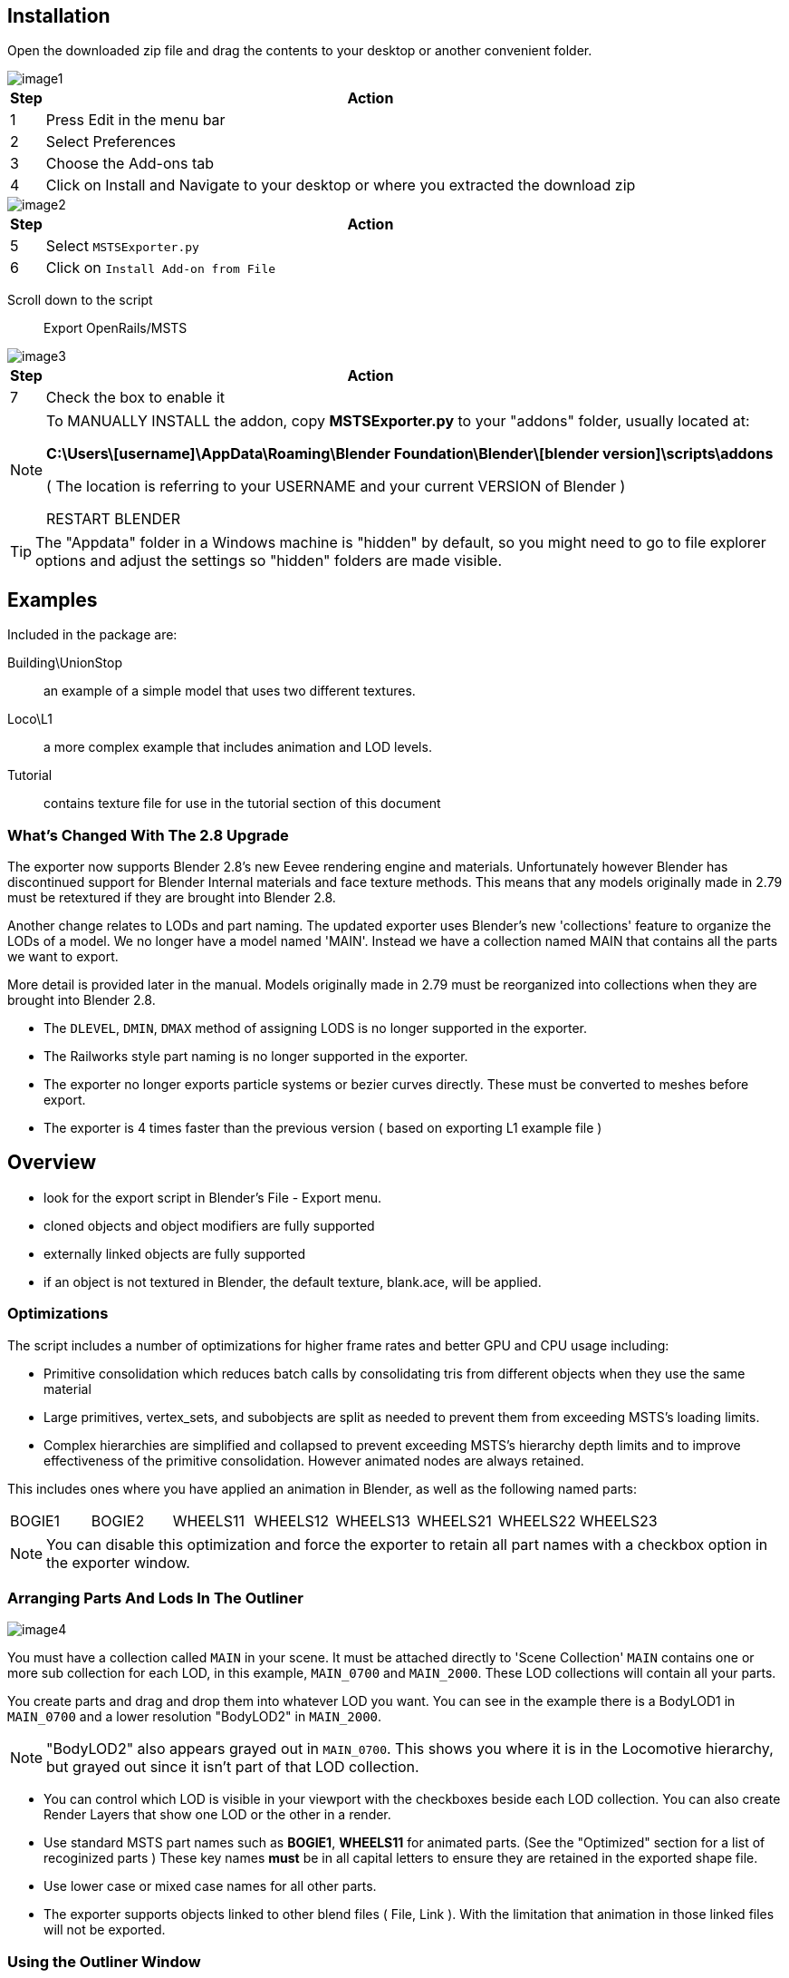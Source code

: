 


== Installation

Open the downloaded zip file and drag the contents to your desktop or another convenient folder.

image::images/image1.png[]

[grid="none",cols="5%,95%",frame="none"]
|===
|Step| Action

|1 |Press Edit in the menu bar
|2 |Select Preferences
|3 |Choose the Add-ons tab
|4 |Click on Install and Navigate to your desktop or where you extracted the download zip
|===

<<<

image::images/image2.png[]

[grid="none",cols="5%,95%",frame="none"]
|===
|Step| Action


|5 |Select `MSTSExporter.py`
|6 |Click on `Install Add-on from File`
|===

Scroll down to the script:: Export OpenRails/MSTS

image::images/image3.png[]

[grid="none",cols="5%,95%",frame="none"]
|===
|Step| Action

|7 |Check the box to enable it
|===



[NOTE]
====
To MANUALLY INSTALL the addon, copy *MSTSExporter.py* to your "addons" folder, usually located at:

*C:\Users\[username]\AppData\Roaming\Blender Foundation\Blender\[blender version]\scripts\addons*

( The location is referring to your USERNAME and your current VERSION of Blender )

RESTART BLENDER
====

[TIP]
The "Appdata" folder in a Windows machine is "hidden" by default, so you might need to go to file explorer options and adjust the settings so "hidden" folders are made visible.


== Examples

Included in the package are:

Building\UnionStop:: an example of a simple model that uses two different textures.
Loco\L1:: a more complex example that includes animation and LOD levels.
Tutorial:: contains texture file for use in the tutorial section of this document

=== What's Changed With The 2.8 Upgrade

The exporter now supports Blender 2.8's new Eevee rendering engine and materials.
Unfortunately however Blender has discontinued support for Blender Internal materials and face texture methods.
This means that any models originally made in 2.79 must be retextured if they are brought into Blender 2.8.

Another change relates to LODs and part naming. The updated exporter uses Blender's new 'collections' feature
to organize the LODs of a model. We no longer have a model named 'MAIN'. Instead we have a collection named
MAIN that contains all the parts we want to export. 

More detail is provided later in the manual. Models originally made in 2.79 must be reorganized into collections when they are brought into Blender 2.8.

* The `DLEVEL`, `DMIN`, `DMAX` method of assigning LODS is no longer supported in the exporter.
* The Railworks style part naming is no longer supported in the exporter.
* The exporter no longer exports particle systems or bezier curves directly. These must be converted to meshes before export.
* The exporter is 4 times faster than the previous version ( based on exporting L1 example file )


== Overview

* look for the export script in Blender's File - Export menu.
* cloned objects and object modifiers are fully supported
* externally linked objects are fully supported
* if an object is not textured in Blender, the default texture, blank.ace, will be applied.

=== Optimizations

The script includes a number of optimizations for higher frame rates and better GPU and CPU usage including:

* Primitive consolidation which reduces batch calls by consolidating tris from different objects when they use the
same material
* Large primitives, vertex_sets, and subobjects are split as needed to prevent them from exceeding MSTS's loading
limits.
* Complex hierarchies are simplified and collapsed to prevent exceeding MSTS's hierarchy depth limits and to
improve effectiveness of the primitive consolidation. However animated nodes are always retained. 

This includes ones where you have applied an animation in Blender, as well as the following named parts:

|===
|BOGIE1 |BOGIE2 |WHEELS11 |WHEELS12 |WHEELS13 |WHEELS21 |WHEELS22 |WHEELS23
|===

[NOTE]
You can disable this optimization and force the exporter to retain all part names with a checkbox option in the exporter
window. 

<<<

===  Arranging Parts And Lods In The Outliner

image::images/image4.png[]


You must have a collection called `MAIN` in your scene. It must be attached directly to 'Scene Collection'
`MAIN` contains one or more sub collection for each LOD, in this example, `MAIN_0700` and `MAIN_2000`.
These LOD collections will contain all your parts.

You create parts and drag and drop them into whatever LOD you want. You can see in the example there is a
BodyLOD1 in `MAIN_0700` and a lower resolution "BodyLOD2" in `MAIN_2000`. 

[NOTE]
"BodyLOD2" also appears grayed out in `MAIN_0700`. This shows you where it is in the Locomotive hierarchy, but grayed out since it isn't part of that LOD collection.

* You can control which LOD is visible in your viewport with the checkboxes beside each LOD collection. You can also create Render Layers that show one LOD or the other in a render.

* Use standard MSTS part names such as *BOGIE1*, *WHEELS11* for animated parts. (See the "Optimized" section for a list of
recoginized parts ) These key names *must* be in all capital letters to ensure they are retained in the exported
shape file. 

* Use lower case or mixed case names for all other parts.

* The exporter supports objects linked to other blend files ( File, Link ). With the limitation that animation in those
linked files will not be exported.

=== Using the Outliner Window

* Dragging and dropping in the new outliner takes some pracyice. If you are moving a part from one LOD collection to
another, just use the drag and drop method. 

* If you are moving it to a new level in the hierarchy, drag and Shift drop. If you want a part to be seen further out, add it to more than one LOD using drag and btn:[Ctrl] then drop.

[NOTE]
Instead of dragging and dropping, use the btn:[M] key in the 3D viewport. Select an object, press btn:[M], and choose the target LOD collections. Another option is to examine LOD collection assignment in the object tab of the properties panel.

[TIP] - if you use Blender primarily for MSTS/ORTS models, you can add a `MAIN` and an empty `LOD` collection to your initial startup file and then save it as the default startup with menu:File[Defaults, Save Startup File] to write this as your new startup settings.

===  MSTS/ORTS Materials Panel

To access the panel, select an object (1), choose the materials tab (2), find this panel near the bottom.

image::images/image5.png[]

[grid="none",cols="20%,80%",frame="none"]
|===
|Item| Description

|Transparency| Controls the effect of the texture's alpha channel
|Solid Opaque| Alpha channel is ignored, it has no effect.
|Transparency On/Off| Transparent if alpha value below a threshold
|Alpha Blended| Alpha value blends from transparent up to opaque
|Alpha Sorted| Alpha blending with scene depth sort
|Lighting| Selects one of MSTS's special shading modes
|Normal| Sun facing surfaces are lit and opposite facing are shaded
|Specular 25| Strong specular highlight
|Specular 750|  Small specular highlight
|Full Bright| Shaded surfaces appear lit
|Half Bright| Shaded surfaces appear partly lit
|Dark| Sun facing surfaces appear fully shaded
|Cruciform| Indirect ambient lighting only
|Emissive| Surfaces emit light at night
|MipMapLODBias| Controls sharpness of the applied textures. (1) 
|BaseColorFilepath| Select the texture image ( usually a .tga or .bmp file ) to apply to the model.
|Update Shader| Normally when you change a setting on this panel, the Eevee material is changed to match. (2)
|===

_(1) Values range from -8 to +8. Negative values sharpen the image, but can cause excessive moire patterns. Positive values result in texturing blurring, and less moire._

_(2) Disable updates if you are an advanced user wanting to make your own custom Eevee shaders. The Material name isn't used by MSTS or included in the exported .s file._


<<<

=== File Export Panel

[NOTE]
There is no progress bar ( percent complete etc) so the program may appear to hang when exporting large files. Before you begin the export, toggle ON the system console ( under the window menu ) to see progress.  There is a small counter shown at the cursor while the export is in progress.

image::images/image6.png[]

[WARNING]
ENSURE YOU ARE NOT IN EDIT MODE WHEN YOU EXPORT!

To reach the Export Panel, on the top menu bar choose File, Export, OpenRails/MSTS(.s)

image::images/image7.png[]

* Enter the directory that contains your shape files, or use the panel to the left to navigate to a folder.
* Enter the filename of the exported shape file.
* RETAIN NAMES - This setting disables most of the optimizations. All object names and hierarchy are retained
in the shape file for users wanting better compatibility with external utilities such as Polymaster.
* USE DDS - This option, when checked, will export the .s file with textures referenced as DDS files instead of ACE
* Initiate the file export.
* Results will appear on the status panel at the bottom of the screen.

== Tutorial - Exporting A Crate

This brief tutorial explains how to organize the parts in the outliner and then how to apply a texture to the cube. The final step is to export it to the MSTS .s shape format.

Open Blender to load the default cube.

image::images/image8.png[]

First set up the collection hierarchy.


[grid="none",cols="5%,95%",frame="none"]
|===
|Step| Action

|1 |In the outliner, right click on 'Scene Collection' and create a new collection
|2 |Ctrl click on the new collection and rename it to MAIN. Right click on MAIN and attach a new collection to it
|3 |Ctrl click on this one and rename it to MAIN_2000.  Left click ( and release) to select the default Cube
|4 |Drag it to the `MAIN_2000` collection to assign it to that LOD
|===

Next we will texture the cube to look like a crate.

* We will use the default material (5) that is already applied to the Cube,
* You could have created a new material with (6),
* or you could have selected from an existing material with (7).

image::images/image9.png[]

[grid="none",cols="5%,95%",frame="none"]
|===
|Step| Action

|8 |Click the file folder icon in the MSTS Materials panel to assign a texture to the default Material. The `Crate001.tga` texture is provided in the file download package included with this script.
|9 |Enter a path to where you unzipped the Tutorial files or use the shortcuts on the left.
|10 |Choose the `Crate001.tga` texture file.
|11 |Press Accept.
|===


image::images/image10.png[]

Your cube will be textured. 

* You can use your UV Editing (12) screen to adjust the texture mapping. 
* Notice that the default Material was renamed to Crate001 (13). The MSTS Materials panel will do this so long as there isn't already a material with that name. Also, in the background, the panel has created a full Eevee shader. 
* You can see it on the Shading (14) screen.
* Next, open the Export Panel from the top menu bar choose menu:File[Export, OpenRails/MSTS(.s)]

image::images/image11.png[]


[grid="none",cols="5%,95%",frame="none"]
|===
|Step| Action

|15 |Enter a path to the Tutorial folder or use the shortcuts on the left.
|16 |Export as Crate.S
|17 |Click on Export OpenRails/MSTS.
|18 |Look for 'Finished OK' in the status bar.
|===




[NOTE] 
The exporter creates the .S file only. All other related files must be created manually by other programs. For
example:

* for scenery objects, you must create the .SD file and add an entry to the .REF file.
* for rolling stock you must create the .ENG or .WAG file
* you must convert the texture images to .ACE files and place them in the correct directory.

== Optimizing Model Performance

The console window can help improve your model's performance. Modern graphics cards can draw millions of triangles per second using multiple GPU processors. However, the main limitation arises when setting up for drawing. Each time there is a change in texture image or material settings, the GPU pauses drawing to reconfigure and restart. 

To optimize performance, it's important to minimize the number of Draw calls to the GPU.  Below is an examination of the Blemder log output for the sample engine.  We can review it for useful details.

[source,plaintext]
---- 
EXPORTING MAIN TO D:\git\Blender_MSTS_ORTS_Exporter\MSTSExporter Examples\Loco\MSTS\lps-l1.s

DLEVEL 700
    HeadlightB
            triangles =  174
                            Draw  l1.ace   CLIP   NORMAL  MipBias= 0.0   <2>
    Bell
            triangles =  528  <3>
    HeadlightA
            triangles =  174
    BodyLOD1
            triangles =  5010
                            Draw  chainlink.ace   CLIP   NORMAL  MipBias= 0.0 <4>
                            Draw  l1.ace   ALPHA_SORT   NORMAL  MipBias= 0.0 <5>
                            Draw  diamondplate.ace   OPAQUE   NORMAL  MipBias= 0.0
                            Draw  l1.ace   CLIP   NORMAL  MipBias= 0.0 <6>
                            Draw  l1.ace   CLIP   NORMAL  MipBias= 0.0 <7>
    PANTOGRAPHBOTTOM1B
    Mesh.017
            triangles =  128
                            Draw  l1.ace   CLIP   NORMAL  MipBias= 0.0 <8>
    PANTOGRAPHMIDDLE1B
    Mesh.018
            triangles =  84
                            Draw  l1.ace   CLIP   NORMAL  MipBias= 0.0
    PANTOGRAPHBOTTOM1A
    Mesh.014
            triangles =  128
                            Draw  l1.ace   CLIP   NORMAL  MipBias= 0.0
    PANTOGRAPHMIDDLE1A
    Mesh.015
            triangles =  84
                            Draw  l1.ace   CLIP   NORMAL  MipBias= 0.0
    PANTOGRAPHTOP1A
    Mesh.016
            triangles =  80
                            Draw  l1.ace   CLIP   NORMAL  MipBias= 0.0
    BOGIE2
            triangles =  196
                            Draw  l1.ace   CLIP   NORMAL  MipBias= 0.0
    WHEELS21
            triangles =  248
                            Draw  l1.ace   CLIP   NORMAL  MipBias= 0.0
    WHEELS22
            triangles =  248
                            Draw  l1.ace   CLIP   NORMAL  MipBias= 0.0
    BOGIE1
            triangles =  196
                            Draw  l1.ace   CLIP   NORMAL  MipBias= 0.0
    WHEELS11
            triangles =  248
                            Draw  l1.ace   CLIP   NORMAL  MipBias= 0.0
    WHEELS12
            triangles =  248
                            Draw  l1.ace   CLIP   NORMAL  MipBias= 0.0
DLEVEL 2000
    BodyLOD2
            triangles =  48 <9>
                            Draw  l1.ace   OPAQUE   NORMAL  MipBias= 0.0

Compacting  9574  Points  To  5265
Writing volumes
Writing shader names
Writing texture filter names
Writing points
Writing uv points
Writing normals
Writing matrices
Writing image names
Writing textures
Writing light configs
Writing vertex states
Writing prim states
Writing distance level
Writing primitives
Writing primitives
Writing primitives
Writing primitives
Writing primitives
Writing primitives
Writing primitives
Writing primitives
Writing primitives
Writing primitives
Writing primitives
Writing primitives
Writing primitives
Writing distance level
Writing primitives

LOD:  700
    Triangles  =  7774 <1>
    Draw Calls =  17
LOD:  2000
    Triangles  =  48
    Draw Calls =  1
IMAGES:
    l1.ace
    diamondplate.ace
    chainlink.ace

FINISHED OK

----


<1> At the end of the report, it tells you how many triangles are drawn for each LOD level and more importantly how many Draws were issued to the GPU. To understand what triggers these Draws you can look to the top section of the report

<2> The Headlight object triggers the first Draw  using the `L1.ace` texture with the material settings shown

<3> The Bell does not trigger a Draw because it uses the same texture and material as HeadlightB and so it was added to that Draw. Same for HeadlightA. We basically get these parts for free so it should be our objective to use the same texture and material on as many parts as possible

<4> The BodyLOD1 object has some faces textured with 'chainlink.ace'. So this triggered a new Draw for that; same for 'diamondplate.ace'. BodyLOD1 also uses 'L1.ace' So far all of those faces are being added to the previous Draw  for the headlight

<5> Shows a new Draw set up for 'l1.ace'. This is because these faces have a material transparency set to ALPHA instead of CLIP. That triggers a new Draw for that setup. These are for the windows on the loco, so we will need to keep that extra draw

<6> The next Draw uses the same texture and material as the one for Headlight. So you can assume it was triggered because the first Draw for Headlight was filled up. MSTS has a maximum number of triangles that it allows in a Draw ( MSTS calls it a primitive )

<7> So when we reach that limit, the exporter starts a new Draw.  There is not much we can do to reduce these Draws except to trim out excess mesh triangles

<8> Is for PANTOGRAPHBOTTOM1B. It uses the same texture and material settings as the previous one (7)  but it can’t be added to that Draw because this part is animated. Any animated node triggers a new Draw. That includes both ones animated in Blender, like PANTOGRAPHBOTTOM1B, as well as the automatically animated ones like BOGIEx and WHEELSxx. So its quite important to organize your animated parts to use only one texture and material settings per node , otherwise you could trigger multiple Draws for each animated part

<9> The second LOD level is shown at here. It has just a single Draw. There are big performance benefits to organizing your distant LODs to use a single draw


<<<


=== Upgrading Models From Blender 2.79

Version 2.8 was a 'breaking' change to Blender overall. In additional to fundamentally changing the user interface, this version did not just create an issue with MSTS files but also affects all files made in
previous versions of Blender. Blender has introduced the new Eevee render engine and associated material system and discontinued the legacy 'Blender Internal' and 'Face Texture' system.


This means when you load an older version blend file that uses legacy materials, it will come into Blender 2.8
untextured and with empty material slots. However the UV mapping is retained at least which helps. For MSTS
models you can use the new MSTS Materials panel to easily create the needed materials and shaders. If you have
multiple textures on one mesh, you will use the 'Assign' tool to apply the new materials to the correct part of the
mesh.

The other change relates to the method of assigning parts to LODs. The previous method, using custom Object
Properties like `DLEVEL`, `DMIN`, `DMAX` etc has always been awkward to use. This seems like a good time to
replace it with something better. 

In the "Arranging Parts" section of this document there is an explaination of how the custom properties will be replaced
with Blender 2.8's new 'collections' feature.


=== Migration Steps

In Blender 2.79 set Distance Level Selection to OFF and re-save file, this ensures all parts are in the visible state.

* In Blender 2.8, File Open with Load UI disabled
* Comes in without any texturing.
* Create `MAIN` collection
* Look at `MAIN` properties to determine DLEVEL's needed for LOD Collections
* Create LOD Collections in `MAIN`
* Remove `DLEVELS` properties from `MAIN`
* Use `DMAX` and `DMIN` properties on each object to assign it to the correct LOD Collection
* Remove `DMAX` and `DMIN` Properties from all objects.
* Create and apply materials.
* UV Mapping should be OK
* Set Current Frame to 0 in Animation panel


=== Advantages of Blender 2.8+

Some of the advantages of collections over our previous method are:

* easy to assign LODs by dragging parts around or using the btn:[M] key to assign collections
* easy to change distance level settings by editing LOD collection name, eg rename `MAIN_0700` to `MAIN_0500`
* good visibility of settings -all your LOD assignments show in the outline panel
* and the LOD assignments are also clearly shown in the object's 'Collection' panel
* you don't need the MSTS 'dlevel' control panel, choose LODs using the check boxes in the outliner
* future support for multiple LOD controllers, ie main has lods at 700 and 2000, but wheels have 100, 200 and 500.
* a part can be assigned to more than one LOD
* render in Cycles or Eevee, you can select which LOD appears in your render
* it uses standard Blender features - there's no hidden properties

=== TODO Items 

[NOTE]
To Maintainer: FINISH THIS SECTION WHEN BLENDER PROVIDES UPDATE PATH FOR 2.79 FILES. So far, nothing.

==== TODO for Future Updates

* add a progress bar ( when available in the Blender API )
* document or remove hidden Normals override options ( superceded by Blender's new Normals Modifier )

==== IDEAS for Future Updates

*  add support for curves, particle systems, dupliverts
* support undocumented MSTS capability, eg
a. Wrap, Clamp, Extend etc
b. double sided faces
c. bump mapping and environmental reflections
d. AddATex, SubractATex, etc and other undocumented shaders
e. zBias
f. use of lod_control objects to improve LOD efficiency
* option to export texture files
* option to compress shape file
* options to generate .SD, .ENG, .WAG or .REF